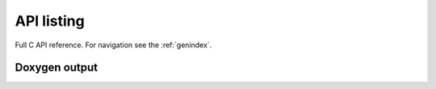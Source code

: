 API listing
===========

Full C API reference. For navigation see the :ref:`genindex`.

Doxygen output
--------------

.. doxygenindex::
